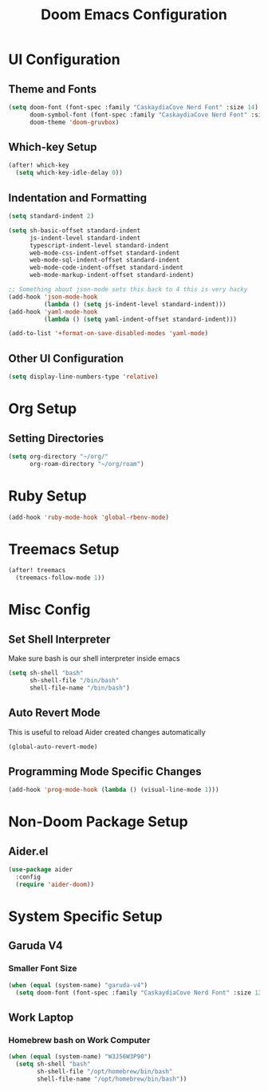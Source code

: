 #+TITLE: Doom Emacs Configuration

* UI Configuration

** Theme and Fonts

#+begin_src emacs-lisp
(setq doom-font (font-spec :family "CaskaydiaCove Nerd Font" :size 14)
      doom-symbol-font (font-spec :family "CaskaydiaCove Nerd Font" :size 16)
      doom-theme 'doom-gruvbox)
#+end_src

** Which-key Setup

#+begin_src emacs-lisp
(after! which-key
  (setq which-key-idle-delay 0))
#+end_src

** Indentation and Formatting

#+begin_src emacs-lisp
(setq standard-indent 2)

(setq sh-basic-offset standard-indent
      js-indent-level standard-indent
      typescript-indent-level standard-indent
      web-mode-css-indent-offset standard-indent
      web-mode-sql-indent-offset standard-indent
      web-mode-code-indent-offset standard-indent
      web-mode-markup-indent-offset standard-indent)

;; Something about json-mode sets this back to 4 this is very hacky
(add-hook 'json-mode-hook
          (lambda () (setq js-indent-level standard-indent)))
(add-hook 'yaml-mode-hook
          (lambda () (setq yaml-indent-offset standard-indent)))

(add-to-list '+format-on-save-disabled-modes 'yaml-mode)
#+end_src

** Other UI Configuration

#+begin_src emacs-lisp
(setq display-line-numbers-type 'relative)
#+end_src

* Org Setup

** Setting Directories

#+begin_src emacs-lisp
(setq org-directory "~/org/"
      org-roam-directory "~/org/roam")
#+end_src

* Ruby Setup

#+begin_src emacs-lisp
(add-hook 'ruby-mode-hook 'global-rbenv-mode)
#+end_src

* Treemacs Setup

#+begin_src emacs-lisp
(after! treemacs
  (treemacs-follow-mode 1))
#+end_src

* Misc Config

** Set Shell Interpreter

Make sure bash is our shell interpreter inside emacs

#+begin_src emacs-lisp
(setq sh-shell "bash"
      sh-shell-file "/bin/bash"
      shell-file-name "/bin/bash")
#+end_src

** Auto Revert Mode

This is useful to reload Aider created changes automatically

#+begin_src emacs-lisp
(global-auto-revert-mode)
#+end_src

** Programming Mode Specific Changes

#+begin_src emacs-lisp
(add-hook 'prog-mode-hook (lambda () (visual-line-mode 1)))
#+end_src

*  Non-Doom Package Setup

** Aider.el

#+begin_src emacs-lisp
(use-package aider
  :config
  (require 'aider-doom))
#+end_src

* System Specific Setup

** Garuda V4

*** Smaller Font Size

#+begin_src emacs-lisp
(when (equal (system-name) "garuda-v4")
  (setq doom-font (font-spec :family "CaskaydiaCove Nerd Font" :size 12)))
#+end_src

** Work Laptop

*** Homebrew bash on Work Computer

#+begin_src emacs-lisp
(when (equal (system-name) "W3J56W3P90")
  (setq sh-shell "bash"
        sh-shell-file "/opt/homebrew/bin/bash"
        shell-file-name "/opt/homebrew/bin/bash"))
#+end_src
